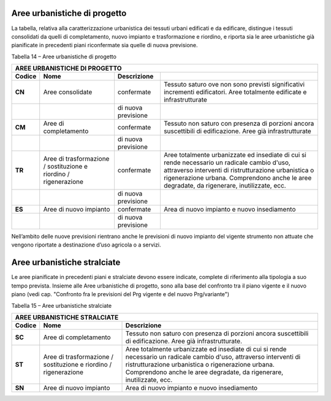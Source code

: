 Aree urbanistiche di progetto
^^^^^^^^^^^^^^^^^^^^^^^^^^^^^

La tabella, relativa alla caratterizzazione urbanistica dei tessuti
urbani edificati e da edificare, distingue i tessuti consolidati da
quelli di completamento, nuovo impianto e trasformazione e riordino, e
riporta sia le aree urbanistiche già pianificate in precedenti piani
riconfermate sia quelle di nuova previsione.

Tabella 14 – Aree urbanistiche di progetto

+-----------------+-----------------+-----------------+-----------------+
| **AREE URBANISTICHE DI PROGETTO**                                     |
+=================+=================+=================+=================+
| **Codice**      | **Nome**        | **Descrizione** |                 |
+-----------------+-----------------+-----------------+-----------------+
| **CN**          | Aree            | confermate      | Tessuto saturo  |
|                 | consolidate     |                 | ove non sono    |
|                 |                 |                 | previsti        |
|                 |                 |                 | significativi   |
|                 |                 |                 | incrementi      |
|                 |                 |                 | edificatori.    |
|                 |                 |                 | Aree totalmente |
|                 |                 |                 | edificate e     |
|                 |                 |                 | infrastrutturate|
+-----------------+-----------------+-----------------+-----------------+
|                 |                 | di nuova        |                 |
|                 |                 | previsione      |                 |
+-----------------+-----------------+-----------------+-----------------+
| **CM**          | Aree di         | confermate      | Tessuto non     |
|                 | completamento   |                 | saturo con      |
|                 |                 |                 | presenza di     |
|                 |                 |                 | porzioni ancora |
|                 |                 |                 | suscettibili di |
|                 |                 |                 | edificazione.   |
|                 |                 |                 | Aree già        |
|                 |                 |                 | infrastrutturate|
+-----------------+-----------------+-----------------+-----------------+
|                 |                 | di nuova        |                 |
|                 |                 | previsione      |                 |
+-----------------+-----------------+-----------------+-----------------+
| **TR**          | Aree di         | confermate      | Aree totalmente |
|                 | trasformazione  |                 | urbanizzate ed  |
|                 | / sostituzione  |                 | insediate di    |
|                 | e riordino /    |                 | cui si rende    |
|                 | rigenerazione   |                 | necessario un   |
|                 |                 |                 | radicale cambio |
|                 |                 |                 | d'uso,          |
|                 |                 |                 | attraverso      |
|                 |                 |                 | interventi di   |
|                 |                 |                 | ristrutturazione|
|                 |                 |                 | urbanistica o   |
|                 |                 |                 | rigenerazione   |
|                 |                 |                 | urbana.         |
|                 |                 |                 | Comprendono     |
|                 |                 |                 | anche le aree   |
|                 |                 |                 | degradate, da   |
|                 |                 |                 | rigenerare,     |
|                 |                 |                 | inutilizzate,   |
|                 |                 |                 | ecc.            |
+-----------------+-----------------+-----------------+-----------------+
|                 |                 | di nuova        |                 |
|                 |                 | previsione      |                 |
+-----------------+-----------------+-----------------+-----------------+
| **ES**          | Aree di nuovo   | confermate      | Area di nuovo   |
|                 | impianto        |                 | impianto e      |
|                 |                 |                 | nuovo           |
|                 |                 |                 | insediamento    |
+-----------------+-----------------+-----------------+-----------------+
|                 |                 | di nuova        |                 |
|                 |                 | previsione      |                 |
+-----------------+-----------------+-----------------+-----------------+

Nell’ambito delle nuove previsioni rientrano anche le previsioni di
nuovo impianto del vigente strumento non attuate che vengono riportate a
destinazione d’uso agricola o a servizi.

Aree urbanistiche stralciate
^^^^^^^^^^^^^^^^^^^^^^^^^^^^

Le aree pianificate in precedenti piani e stralciate devono essere
indicate, complete di riferimento alla tipologia a suo tempo prevista.
Insieme alle Aree urbanistiche di progetto, sono alla base del confronto
tra il piano vigente e il nuovo piano (vedi cap. "Confronto fra le
previsioni del Prg vigente e del nuovo Prg/variante")

Tabella 15 – Aree urbanistiche stralciate

+-----------------+-----------------+----------------------------------+
| **AREE URBANISTICHE  STRALCIATE**                                    |
+=================+=================+==================================+
| **Codice**      | **Nome**        | **Descrizione**                  |
+-----------------+-----------------+----------------------------------+
| **SC**          | Aree di         |Tessuto non saturo con presenza di|
|                 | completamento   |porzioni ancora suscettibili di   |
|                 |                 |edificazione.                     |
|                 |                 |Aree già infrastrutturate.        |
+-----------------+-----------------+----------------------------------+
| **ST**          | Aree di         |Aree totalmente urbanizzate ed    |
|                 | trasformazione  |insediate di cui si rende         |
|                 | / sostituzione  |necessario un radicale cambio     |
|                 | e riordino /    |d'uso, attraverso interventi di   |
|                 | rigenerazione   |ristrutturazione urbanistica o    |
|                 |                 |rigenerazione urbana.             |
|                 |                 |Comprendono anche le aree         |
|                 |                 |degradate, da rigenerare,         |
|                 |                 |inutilizzate, ecc.                |
+-----------------+-----------------+----------------------------------+
| **SN**          | Aree di nuovo   |Area di nuovo impianto e nuovo    |
|                 | impianto        |insediamento                      |
+-----------------+-----------------+----------------------------------+


.. raw:: html
           :file: disqus.html
